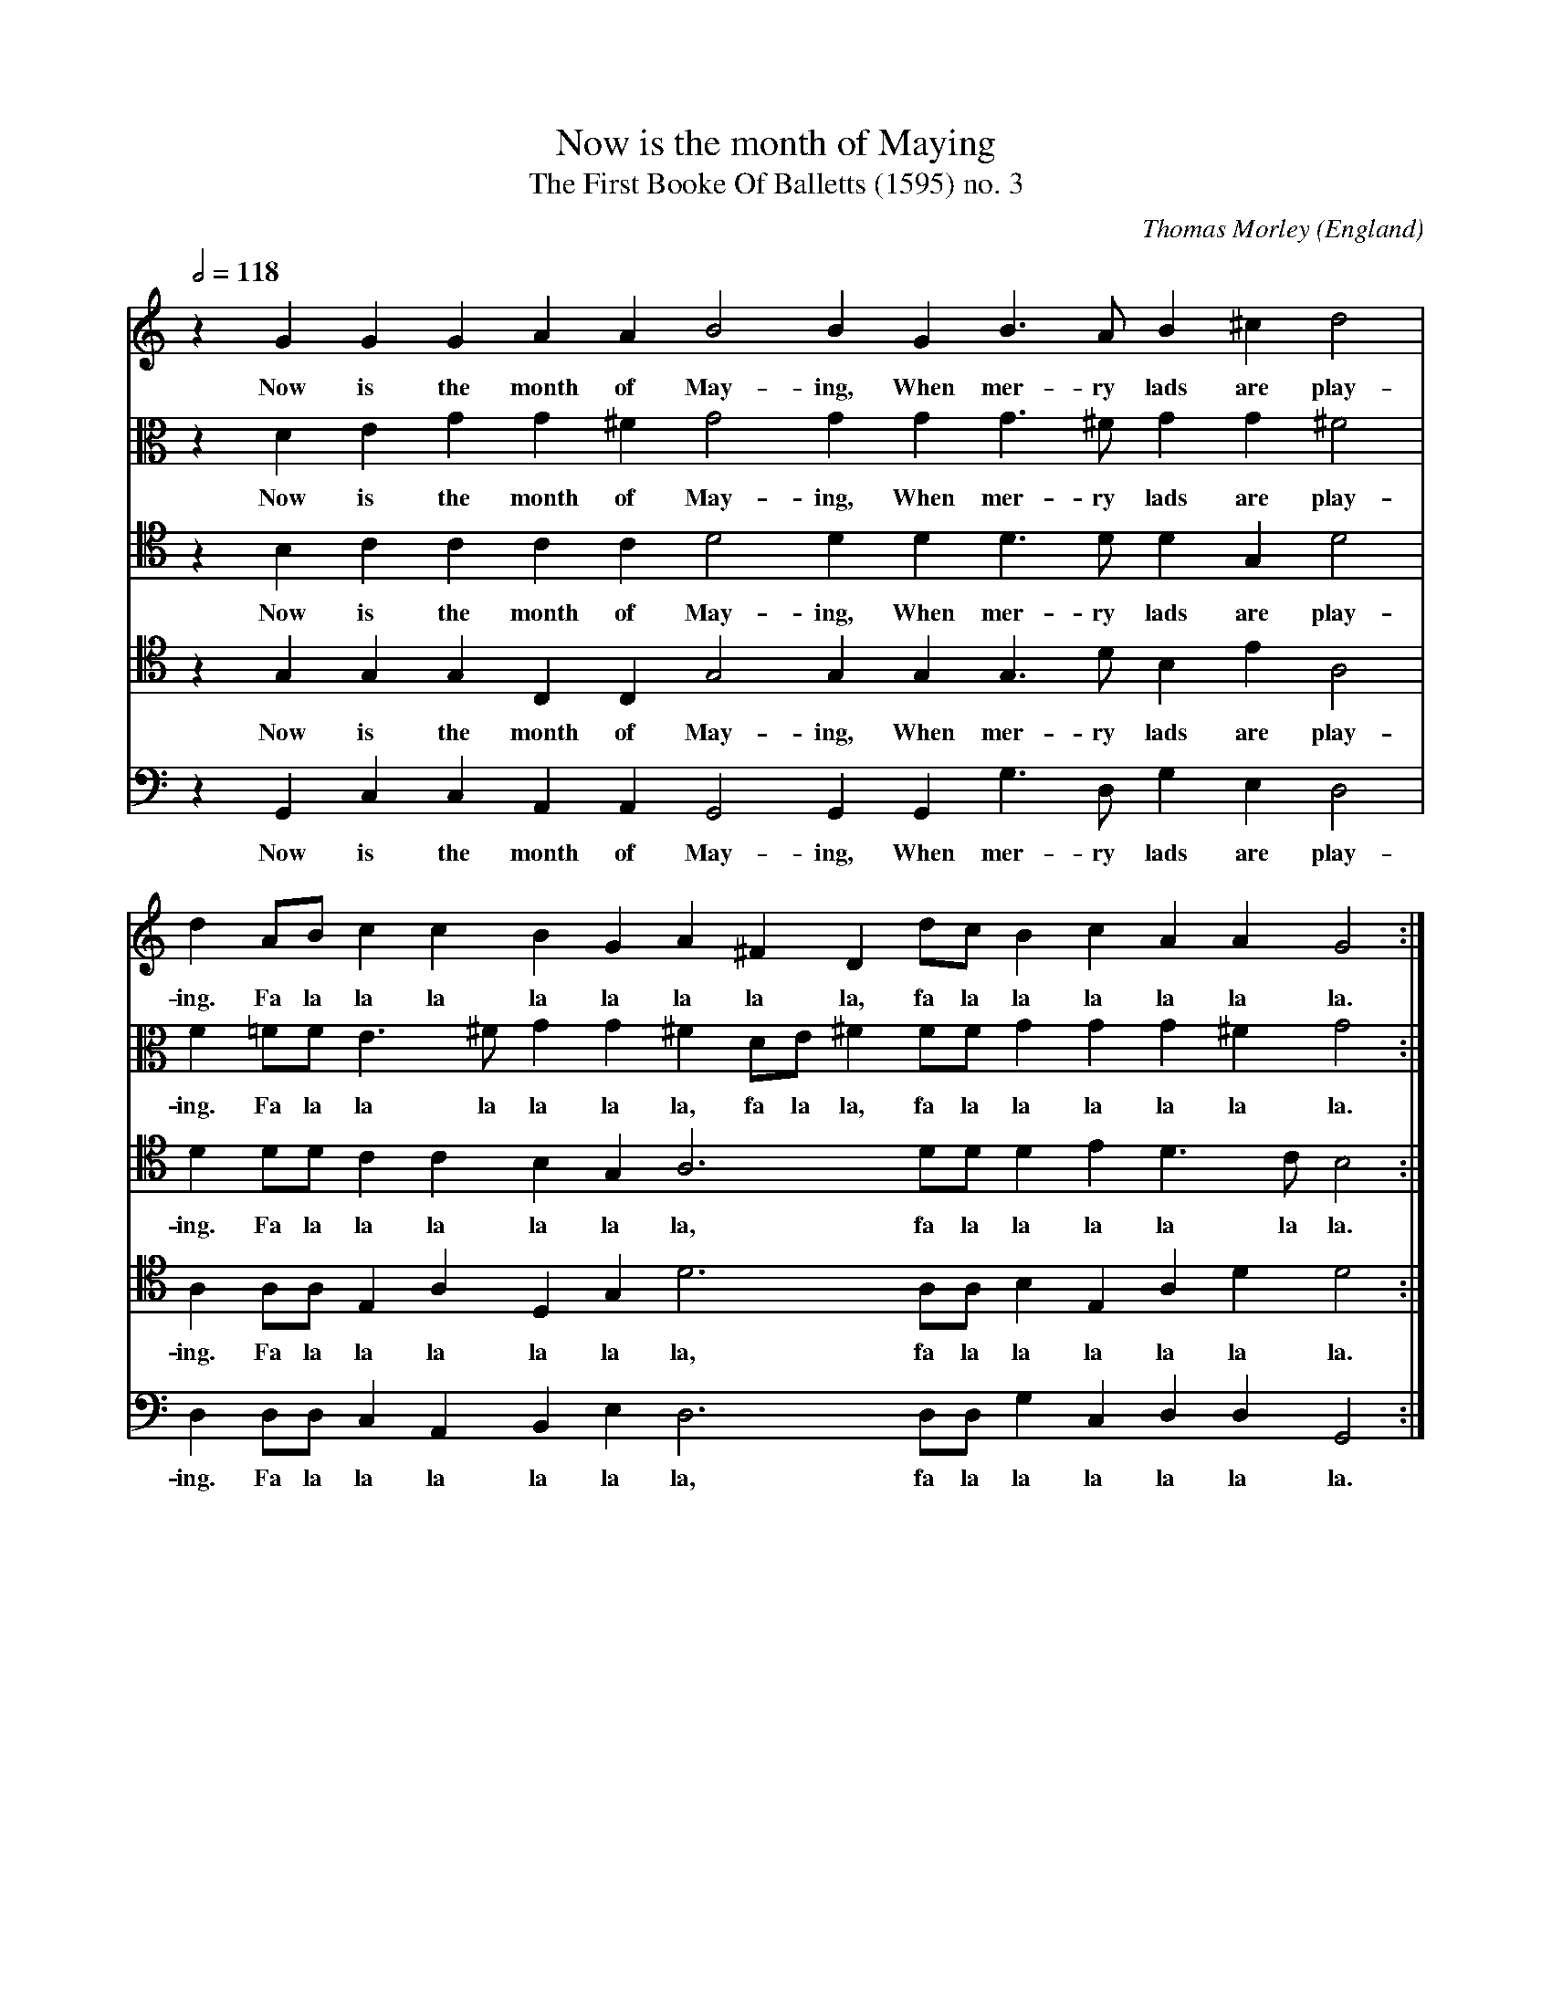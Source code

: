 X:312
T:Now is the month of Maying
T:The First Booke Of Balletts (1595) no. 3
C:Thomas Morley
O:England
A:London
B:The First Booke Of Balletts (1595) no. 3
Z:Transcribed by Frank Nordberg - http://www.musicaviva.com
F:http://abc.musicaviva.com/tunes/morley-thomas/morley-now-is-the-month.abc
V:1 program 1 74 % Cantus
% The first part was originally notated in "treble C clef"
%(C clef on the lowest line of the system)
%The original had no barlines.
V:2 program 2 72 alto % Altus
V:3 program 3 73 tenor % Quintus
V:4 program 4 71 tenor % Tenor
V:5 program 5 70 bass % Bass
M:none
L:1/4
Q:1/2=118
K:C
V:1
z G GG AA B2 BG B>A B^c d2|
w:Now is the month of May-ing, When mer-ry lads are play-
V:2
z D EG G^F G2 GG G>^F GG ^F2|
w:Now is the month of May-ing, When mer-ry lads are play-
V:3
z B, CC CC D2 DD D>D DG, D2|
w:Now is the month of May-ing, When mer-ry lads are play-
V:4
z G, G,G, C,C, G,2 G,G, G,>D B,E A,2|
w:Now is the month of May-ing, When mer-ry lads are play-
V:5
z G,, C,C, A,,A,, G,,2 G,,G,, G,>D, G,E, D,2|
w:Now is the month of May-ing, When mer-ry lads are play-
%
V:1
dA/B/ cc BG A^F Dd/c/ Bc AA G2:|
w:ing. Fa la la la la la la la la, fa la la la la la la.
V:2
F=F/F/ E>^F GG ^FD/E/ ^FF/F/ GG G^F G2:|
w:ing. Fa la la la la la la, fa la la, fa la la la la la la.
V:3
D D/D/ CC B,G, A,3 D/D/ DE D>C B,2:|
w:ing. Fa la la la la la la, fa la la la la la la.
V:4
A, A,/A,/ E,A, D,G, D3 A,/A,/ B,E, A,D D2:|
w:ing. Fa la la la la la la, fa la la la la la la.
V:5
D, D,/D,/ C,A,, B,,E, D,3 D,/D,/ G,C, D,D, G,,2:|
w:ing. Fa la la la la la la, fa la la la la la la.
%
V:1
|:z B Ad d^c d2 z A =cc BB A2|
w:Each with his bon-ny lass, up-on the green-y grass.
V:2
|:z D FA A>G ^F2 z =F EE EE E2|
w:Each with his bon-ny lass, up-on the green-y grass.
V:3
|:z G, A,F EE D2 z F, G,A, B,B, ^C=C/B,/|
w:Each with his bon-ny lass, up-on the green-y grass. Fa la
V:4
|:z D DD EA, A,2 z A, E,A, A,^G, A,2|
w:Each with his bon-ny lass, up-on the green-y grass.
V:5
|:z G, F,D, A,A, D,2 z D, C,A,, E,E, A,,A,/G,/|
w:Each with his bon-ny lass, up-on the green-y grass. Fa la
%
V:1
z d/c/ BG d2 D/E/^F/G/ A/B/c B>c BA G2:|
w:Fa la la la la, fa la la la la la la la, fa la la la.
V:2
A/G/^F DG2 D/E/ ^F/G/ A z E/F/ GG G^F G2:|
w:Fa la la la la, fa la la la la, fa la la la la la la.
V:3
A, A, G,>A, B,B, A,A,/G,/ ^F,E, D,G, D>C B,2:|
w:la la la, fa la la la, fa la la la la, fa la la la.
V:4
z2 D/C/ B, G,D2 D,/E,/ ^F,/G,/ A, G,2 zD D2:|
w:Fa la la la la, fa la la la la la la la.
V:5
^F,D, G,G, G,,/A,,/B,,/C,/ D,3 A,, B,,E, D,D, G,,2:|
w:la la la, fa la la la la la, fa la la la la la.
W:
W:Now is the month of Maying,
W:When merry lads are playing.
W:   Fa la la...
W:Each with his bonny lass,
W:upon the greeny grass.
W:
W:   Fa la la...
W:The Spring clad all in gladness,
W:Doth laugh at winter's sadness.
W:   Fa la la...
W:And to the Bagpipes sound,
W:the Nymphs tread out their ground.
W:   Fa la la...
W:
W:Fie then why sit we musing,
W:Youth's sweet delight refusing?
W:   Fa la la...
W:Say dainty Nymphs and speak,
W:shall we play barley break?
W:   Fa la la...
W:
W:Now is the month of Maying,
W:When merry lads are playing.
W:  Fa la la...
W:Each with his bonny lass,
W:upon the greeny grass.
W:  Fa la la...
W:
W:The Spring clad all in gladness,
W:Doth laugh at winter's sadness.
W:  Fa la la...
W:And to the Bagpipes sound,
W:the Nymphs tread out their ground.
W:  Fa la la...
W:
W:Fie then why sit we musing,
W:Youth's sweet delight refusing?
W:  Fa la la...
W:Say dainty Nymphs and speak,
W:shall we play barley break?
W:  Fa la la...
W:
W:
W:  From Musica Viva - http://www.musicaviva.com
W:  the Internet center for free sheet music downloads.

